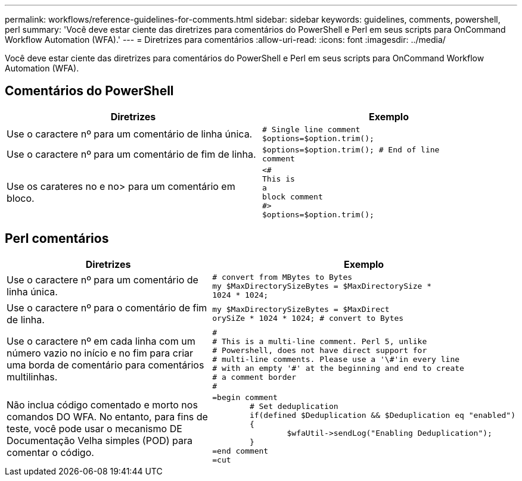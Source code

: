 ---
permalink: workflows/reference-guidelines-for-comments.html 
sidebar: sidebar 
keywords: guidelines, comments, powershell, perl 
summary: 'Você deve estar ciente das diretrizes para comentários do PowerShell e Perl em seus scripts para OnCommand Workflow Automation (WFA).' 
---
= Diretrizes para comentários
:allow-uri-read: 
:icons: font
:imagesdir: ../media/


[role="lead"]
Você deve estar ciente das diretrizes para comentários do PowerShell e Perl em seus scripts para OnCommand Workflow Automation (WFA).



== Comentários do PowerShell

[cols="2*"]
|===
| Diretrizes | Exemplo 


 a| 
Use o caractere nº para um comentário de linha única.
 a| 
[listing]
----
# Single line comment
$options=$option.trim();
----


 a| 
Use o caractere nº para um comentário de fim de linha.
 a| 
[listing]
----
$options=$option.trim(); # End of line
comment
----


 a| 
Use os carateres no e no> para um comentário em bloco.
 a| 
[listing]
----
<#
This is
a
block comment
#>
$options=$option.trim();
----
|===


== Perl comentários

[cols="2*"]
|===
| Diretrizes | Exemplo 


 a| 
Use o caractere nº para um comentário de linha única.
 a| 
[listing]
----
# convert from MBytes to Bytes
my $MaxDirectorySizeBytes = $MaxDirectorySize *
1024 * 1024;
----


 a| 
Use o caractere nº para o comentário de fim de linha.
 a| 
[listing]
----
my $MaxDirectorySizeBytes = $MaxDirect
orySiZe * 1024 * 1024; # convert to Bytes
----


 a| 
Use o caractere nº em cada linha com um número vazio no início e no fim para criar uma borda de comentário para comentários multilinhas.
 a| 
[listing]
----
#
# This is a multi-line comment. Perl 5, unlike
# Powershell, does not have direct support for
# multi-line comments. Please use a '\#'in every line
# with an empty '#' at the beginning and end to create
# a comment border
#
----


 a| 
Não inclua código comentado e morto nos comandos DO WFA. No entanto, para fins de teste, você pode usar o mecanismo DE Documentação Velha simples (POD) para comentar o código.
 a| 
[listing]
----
=begin comment
	# Set deduplication
	if(defined $Deduplication && $Deduplication eq "enabled")
	{
		$wfaUtil->sendLog("Enabling Deduplication");
	}
=end comment
=cut
----
|===